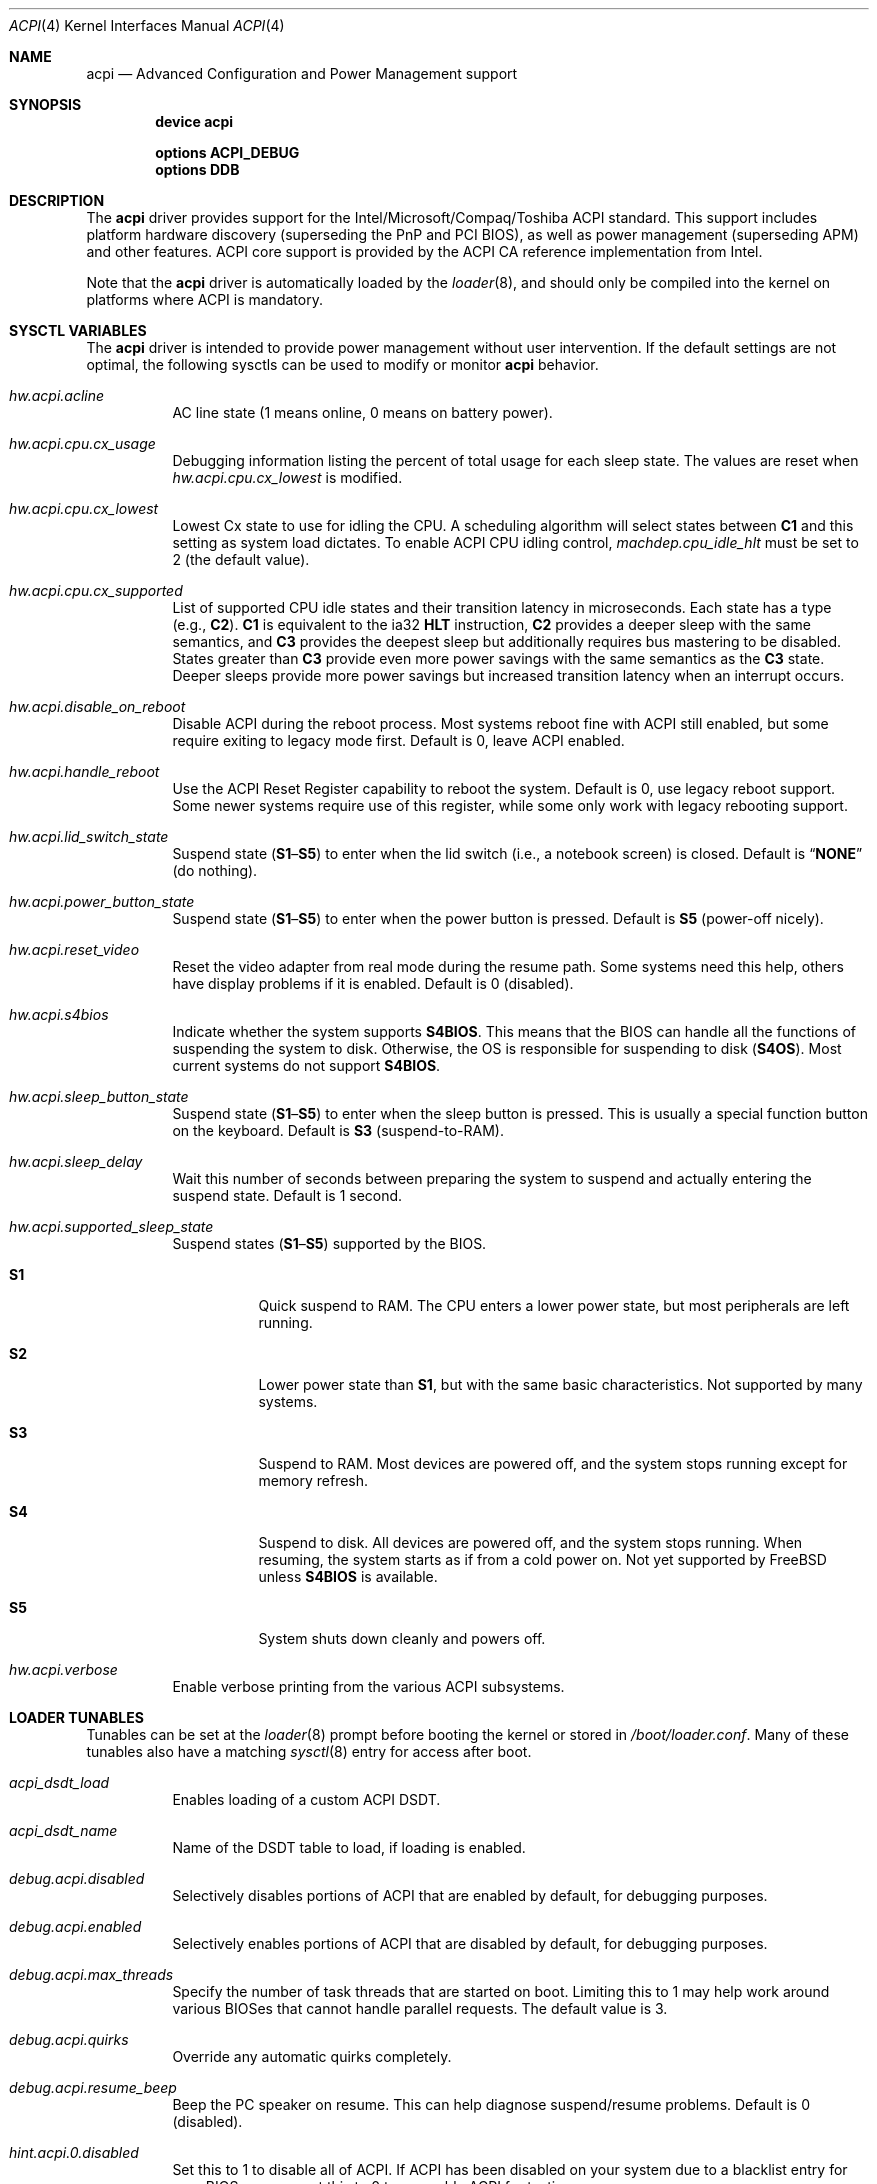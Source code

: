 .\"
.\" Copyright (c) 2001 Michael Smith
.\" All rights reserved.
.\"
.\" Redistribution and use in source and binary forms, with or without
.\" modification, are permitted provided that the following conditions
.\" are met:
.\" 1. Redistributions of source code must retain the above copyright
.\"    notice, this list of conditions and the following disclaimer.
.\" 2. Redistributions in binary form must reproduce the above copyright
.\"    notice, this list of conditions and the following disclaimer in the
.\"    documentation and/or other materials provided with the distribution.
.\"
.\" THIS SOFTWARE IS PROVIDED BY THE AUTHOR AND CONTRIBUTORS ``AS IS'' AND
.\" ANY EXPRESS OR IMPLIED WARRANTIES, INCLUDING, BUT NOT LIMITED TO, THE
.\" IMPLIED WARRANTIES OF MERCHANTABILITY AND FITNESS FOR A PARTICULAR PURPOSE
.\" ARE DISCLAIMED.  IN NO EVENT SHALL THE AUTHOR OR CONTRIBUTORS BE LIABLE
.\" FOR ANY DIRECT, INDIRECT, INCIDENTAL, SPECIAL, EXEMPLARY, OR CONSEQUENTIAL
.\" DAMAGES (INCLUDING, BUT NOT LIMITED TO, PROCUREMENT OF SUBSTITUTE GOODS
.\" OR SERVICES; LOSS OF USE, DATA, OR PROFITS; OR BUSINESS INTERRUPTION)
.\" HOWEVER CAUSED AND ON ANY THEORY OF LIABILITY, WHETHER IN CONTRACT, STRICT
.\" LIABILITY, OR TORT (INCLUDING NEGLIGENCE OR OTHERWISE) ARISING IN ANY WAY
.\" OUT OF THE USE OF THIS SOFTWARE, EVEN IF ADVISED OF THE POSSIBILITY OF
.\" SUCH DAMAGE.
.\"
.\" $FreeBSD: src/share/man/man4/acpi.4,v 1.61.8.1 2009/04/15 03:14:26 kensmith Exp $
.\"
.Dd February 10, 2013
.Dt ACPI 4
.Os
.Sh NAME
.Nm acpi
.Nd Advanced Configuration and Power Management support
.Sh SYNOPSIS
.Cd "device acpi"
.Pp
.Cd "options ACPI_DEBUG"
.Cd "options DDB"
.Sh DESCRIPTION
The
.Nm
driver provides support for the Intel/Microsoft/Compaq/Toshiba ACPI
standard.
This support includes platform hardware discovery (superseding the
PnP and PCI BIOS), as well as power management (superseding APM) and
other features.
ACPI core support is provided by the ACPI CA reference implementation
from Intel.
.Pp
Note that the
.Nm
driver is automatically loaded by the
.Xr loader 8 ,
and should only be
compiled into the kernel on platforms where ACPI is mandatory.
.Sh SYSCTL VARIABLES
The
.Nm
driver is intended to provide power management without user intervention.
If the default settings are not optimal, the following sysctls can be
used to modify or monitor
.Nm
behavior.
.Bl -tag -width indent
.It Va hw.acpi.acline
AC line state (1 means online, 0 means on battery power).
.It Va hw.acpi.cpu.cx_usage
Debugging information listing the percent of total usage for each sleep state.
The values are reset when
.Va hw.acpi.cpu.cx_lowest
is modified.
.It Va hw.acpi.cpu.cx_lowest
Lowest Cx state to use for idling the CPU.
A scheduling algorithm will select states between
.Li C1
and this setting
as system load dictates.
To enable ACPI CPU idling control,
.Va machdep.cpu_idle_hlt
must be set to 2 (the default value).
.It Va hw.acpi.cpu.cx_supported
List of supported CPU idle states and their transition latency
in microseconds.
Each state has a type (e.g.,
.Li C2 ) .
.Li C1
is equivalent to the ia32
.Li HLT
instruction,
.Li C2
provides a deeper
sleep with the same semantics, and
.Li C3
provides the deepest sleep
but additionally requires bus mastering to be disabled.
States greater than
.Li C3
provide even more power savings with the same
semantics as the
.Li C3
state.
Deeper sleeps provide more power savings but increased transition
latency when an interrupt occurs.
.It Va hw.acpi.disable_on_reboot
Disable ACPI during the reboot process.
Most systems reboot fine with ACPI still enabled, but some require
exiting to legacy mode first.
Default is 0, leave ACPI enabled.
.It Va hw.acpi.handle_reboot
Use the ACPI Reset Register capability to reboot the system.
Default is 0, use legacy reboot support.
Some newer systems require use of this register, while some only work
with legacy rebooting support.
.It Va hw.acpi.lid_switch_state
Suspend state
.Pq Li S1 Ns \[en] Ns Li S5
to enter when the lid switch (i.e., a notebook screen) is closed.
Default is
.Dq Li NONE
(do nothing).
.It Va hw.acpi.power_button_state
Suspend state
.Pq Li S1 Ns \[en] Ns Li S5
to enter when the power button is pressed.
Default is
.Li S5
(power-off nicely).
.It Va hw.acpi.reset_video
Reset the video adapter from real mode during the resume path.
Some systems need this help, others have display problems if it is enabled.
Default is 0 (disabled).
.It Va hw.acpi.s4bios
Indicate whether the system supports
.Li S4BIOS .
This means that the BIOS can handle all the functions of suspending the
system to disk.
Otherwise, the OS is responsible for suspending to disk
.Pq Li S4OS .
Most current systems do not support
.Li S4BIOS .
.It Va hw.acpi.sleep_button_state
Suspend state
.Pq Li S1 Ns \[en] Ns Li S5
to enter when the sleep button is pressed.
This is usually a special function button on the keyboard.
Default is
.Li S3
(suspend-to-RAM).
.It Va hw.acpi.sleep_delay
Wait this number of seconds between preparing the system to suspend and
actually entering the suspend state.
Default is 1 second.
.It Va hw.acpi.supported_sleep_state
Suspend states
.Pq Li S1 Ns \[en] Ns Li S5
supported by the BIOS.
.Bl -tag -width indent
.It Li S1
Quick suspend to RAM.
The CPU enters a lower power state, but most peripherals are left running.
.It Li S2
Lower power state than
.Li S1 ,
but with the same basic characteristics.
Not supported by many systems.
.It Li S3
Suspend to RAM.
Most devices are powered off, and the system stops running except for
memory refresh.
.It Li S4
Suspend to disk.
All devices are powered off, and the system stops running.
When resuming, the system starts as if from a cold power on.
Not yet supported by
.Fx
unless
.Li S4BIOS
is available.
.It Li S5
System shuts down cleanly and powers off.
.El
.It Va hw.acpi.verbose
Enable verbose printing from the various ACPI subsystems.
.El
.Sh LOADER TUNABLES
Tunables can be set at the
.Xr loader 8
prompt before booting the kernel or stored in
.Pa /boot/loader.conf .
Many of these tunables also have a matching
.Xr sysctl 8
entry for access after boot.
.Bl -tag -width indent
.It Va acpi_dsdt_load
Enables loading of a custom ACPI DSDT.
.It Va acpi_dsdt_name
Name of the DSDT table to load, if loading is enabled.
.It Va debug.acpi.disabled
Selectively disables portions of ACPI that are enabled by default, for
debugging purposes.
.It Va debug.acpi.enabled
Selectively enables portions of ACPI that are disabled by default, for
debugging purposes.
.It Va debug.acpi.max_threads
Specify the number of task threads that are started on boot.
Limiting this to 1 may help work around various BIOSes that cannot
handle parallel requests.
The default value is 3.
.It Va debug.acpi.quirks
Override any automatic quirks completely.
.It Va debug.acpi.resume_beep
Beep the PC speaker on resume.
This can help diagnose suspend/resume problems.
Default is 0 (disabled).
.It Va hint.acpi.0.disabled
Set this to 1 to disable all of ACPI.
If ACPI has been disabled on your system due to a blacklist entry for your
BIOS, you can set this to 0 to re-enable ACPI for testing.
.It Va hw.acpi.ec.poll_timeout
Delay in milliseconds to wait for the EC to respond.
Try increasing this number if you get the error
.Qq Li AE_NO_HARDWARE_RESPONSE .
.It Va hw.acpi.host_mem_start
Override the assumed memory starting address for PCI host bridges.
.It Va hw.acpi.reset_video
Enables calling the VESA reset BIOS vector on the resume path.
This can fix some graphics cards that have problems such as LCD white-out
after resume.
Default is 0 (disabled).
.It Va hw.acpi.serialize_methods
Allow override of whether methods execute in parallel or not.
Enable this for serial behavior, which fixes
.Qq Li AE_ALREADY_EXISTS
errors for
AML that really cannot handle parallel method execution.
It is off by default since this breaks recursive methods and some IBMs use
such code.
.It Va hw.acpi.verbose
Turn on verbose debugging information about what ACPI is doing.
.It Va hw.pci.link.%s.%d.irq
Override the interrupt to use for this link and index.
This capability should be used carefully, and only if a device is not
working with
.Nm
enabled.
.Qq %s
is the name of the link (e.g., LNKA).
.Qq %d
is the resource index when the link supports multiple IRQs.
Most PCI links only have one IRQ resource, so the below form should be used.
.It Va hw.pci.link.%s.irq
Override the interrupt to use.
This capability should be used carefully, and only if a device is not
working with
.Nm
enabled.
.Qq %s
is the name of the link (e.g., LNKA).
.El
.Sh DISABLING ACPI
Since ACPI support on different platforms varies greatly, there are many
debugging and tuning options available.
.Pp
For machines known not to work with
.Nm
enabled, there is a BIOS blacklist.
Currently, the blacklist only controls whether
.Nm
should be disabled or not.
In the future, it will have more granularity to control features (the
infrastructure for that is already there).
.Pp
To enable
.Nm
(for debugging purposes, etc.) on machines that are on the blacklist, set the
kernel environment variable
.Va hint.acpi.0.disabled
to 0.
Before trying this, consider updating your BIOS to a more recent version that
may be compatible with ACPI.
.Pp
To disable the
.Nm
driver completely, set the kernel environment variable
.Va hint.acpi.0.disabled
to 1.
.Pp
Some i386 machines totally fail to operate with some or all of ACPI disabled.
Other i386 machines fail with ACPI enabled.
Disabling all or part of ACPI on non-i386 platforms (i.e., platforms where
ACPI support is mandatory) may result in a non-functional system.
.Pp
The
.Nm
driver comprises a set of drivers, which may be selectively disabled
in case of problems.
To disable a sub-driver, list it in the kernel
environment variable
.Va debug.acpi.disabled .
Multiple entries can be listed, separated by a space.
.Pp
ACPI sub-devices and features that can be disabled:
.Bl -tag -width ".Li sysresource"
.It Li all
Disable all ACPI features and devices.
.It Li acad
.Pq Vt device
Supports AC adapter.
.It Li bus
.Pq Vt feature
Probes and attaches subdevices.
Disabling will avoid scanning the ACPI namespace entirely.
.It Li children
.Pq Vt feature
Attaches standard ACPI sub-drivers and devices enumerated in the
ACPI namespace.
Disabling this has a similar effect to disabling
.Dq Li bus ,
except that the
ACPI namespace will still be scanned.
.It Li button
.Pq Vt device
Supports ACPI button devices (typically power and sleep buttons).
.It Li cmbat
.Pq Vt device
Control-method batteries device.
.It Li cpu
.Pq Vt device
Supports CPU power-saving and speed-setting functions.
.It Li cpu_cst
.Pq Vt device
Supports CPU power-saving.
Diabling
.Dq Li cpu ,
will also disable this device.
.It Li cpu_pst
.Pq Vt device
Supports CPU speed-setting.
Diabling
.Dq Li cpu ,
will also disable this device.
.It Li ec
.Pq Vt device
Supports the ACPI Embedded Controller interface, used to communicate
with embedded platform controllers.
.It Li isa
.Pq Vt device
Supports an ISA bus bridge defined in the ACPI namespace,
typically as a child of a PCI bus.
.It Li lid
.Pq Vt device
Supports an ACPI laptop lid switch, which typically puts a
system to sleep.
.It Li quirks
.Pq Vt feature
Do not honor quirks.
Quirks automatically disable ACPI functionality based on the XSDT table's
OEM vendor name and revision date.
.It Li pci
.Pq Vt device
Supports Host to PCI bridges.
.It Li pci_link
.Pq Vt feature
Performs PCI interrupt routing.
.It Li sysresource
.Pq Vt device
Pseudo-devices containing resources which ACPI claims.
.It Li thermal
.Pq Vt device
Supports system cooling and heat management.
.It Li timer
.Pq Vt device
Implements a timecounter using the ACPI fixed-frequency timer.
.It Li hpet
.Pq Vt feature
Supports the High Precision Event Timer.
.It Li video
.Pq Vt device
Supports
.Xr acpi_video 4
which may conflict with
.Xr agp 4
device.
.El
.Pp
.\"The
.\".Nm
.\"driver comprises a set of drivers,
.\"which may be selectively enabled in case of testing.
.\"To enable a sub-driver,
.\"list it in the kernel environment variable
.\".Va debug.acpi.enabled .
.\"Multiple entries can be listed,
.\"separated by a space.
.\".Pp
.\"ACPI sub-devices and features that can be enabled:
.\".Bl -tag -width ".Li sysresource"
.\"[...]
.\".El
.\".Pp
It is also possible to avoid portions of the ACPI namespace which
may be causing problems, by listing the full path of the root of
the region to be avoided in the kernel environment variable
.Va debug.acpi.avoid .
The object and all of its children will be ignored during the
bus/children scan of the namespace.
The ACPI CA code will still know about the avoided region.
.Sh DEBUGGING OUTPUT
To enable debugging output,
.Nm
must be compiled with
.Cd "options ACPI_DEBUG" .
Debugging output is separated between layers and levels, where a layer is
a component of the ACPI subsystem, and a level is a particular kind
of debugging output.
.Pp
Both layers and levels are specified as a whitespace-separated list of
tokens, with layers listed in
.Va debug.acpi.layer
and levels in
.Va debug.acpi.level .
.Pp
The first set of layers is for ACPI-CA components, and the second is for
.Dx
drivers.
The ACPI-CA layer descriptions include the prefix for the files they
refer to.
The supported layers are:
.Pp
.Bl -tag -compact -width ".Li ACPI_CA_DISASSEMBLER"
.It Li ACPI_UTILITIES
Utility ("ut") functions
.It Li ACPI_HARDWARE
Hardware access ("hw")
.It Li ACPI_EVENTS
Event and GPE ("ev")
.It Li ACPI_TABLES
Table access ("tb")
.It Li ACPI_NAMESPACE
Namespace evaluation ("ns")
.It Li ACPI_PARSER
AML parser ("ps")
.It Li ACPI_DISPATCHER
Internal representation of interpreter state ("ds")
.It Li ACPI_EXECUTER
Execute AML methods ("ex")
.It Li ACPI_RESOURCES
Resource parsing ("rs")
.It Li ACPI_CA_DEBUGGER
Debugger implementation ("db", "dm")
.It Li ACPI_OS_SERVICES
Usermode support routines ("os")
.It Li ACPI_CA_DISASSEMBLER
Disassembler implementation (unused)
.It Li ACPI_ALL_COMPONENTS
All the above ACPI-CA components
.It Li ACPI_AC_ADAPTER
AC adapter driver
.It Li ACPI_BATTERY
Control-method battery driver
.It Li ACPI_BUS
ACPI, ISA, and PCI bus drivers
.It Li ACPI_BUTTON
Power and sleep button driver
.It Li ACPI_EC
Embedded controller driver
.It Li ACPI_FAN
Fan driver
.It Li ACPI_OEM
Platform-specific driver for hotkeys, LED, etc.
.It Li ACPI_POWER
Power resource driver
.It Li ACPI_PROCESSOR
CPU driver
.It Li ACPI_THERMAL
Thermal zone driver
.It Li ACPI_TIMER
Timer driver
.It Li ACPI_ALL_DRIVERS
All the above
.Dx
ACPI drivers
.El
.Pp
The supported levels are:
.Pp
.Bl -tag -compact -width ".Li ACPI_LV_AML_DISASSEMBLE"
.It Li ACPI_LV_ERROR
Fatal error conditions
.It Li ACPI_LV_WARN
Warnings and potential problems
.It Li ACPI_LV_INIT
Initialization progress
.It Li ACPI_LV_DEBUG_OBJECT
Stores to objects
.It Li ACPI_LV_INFO
General information and progress
.It Li ACPI_LV_ALL_EXCEPTIONS
All the previous levels
.It Li ACPI_LV_INIT_NAMES
.It Li ACPI_LV_PARSE
.It Li ACPI_LV_LOAD
.It Li ACPI_LV_DISPATCH
.It Li ACPI_LV_EXEC
.It Li ACPI_LV_NAMES
.It Li ACPI_LV_OPREGION
.It Li ACPI_LV_BFIELD
.It Li ACPI_LV_TABLES
.It Li ACPI_LV_VALUES
.It Li ACPI_LV_OBJECTS
.It Li ACPI_LV_RESOURCES
.It Li ACPI_LV_USER_REQUESTS
.It Li ACPI_LV_PACKAGE
.It Li ACPI_LV_VERBOSITY1
All the previous levels
.It Li ACPI_LV_ALLOCATIONS
.It Li ACPI_LV_FUNCTIONS
.It Li ACPI_LV_OPTIMIZATIONS
.It Li ACPI_LV_VERBOSITY2
.It Li ACPI_LV_ALL
.It Li ACPI_LV_MUTEX
.It Li ACPI_LV_THREADS
.It Li ACPI_LV_IO
.It Li ACPI_LV_INTERRUPTS
.It Li ACPI_LV_VERBOSITY3
All the previous levels
.It Li ACPI_LV_AML_DISASSEMBLE
.It Li ACPI_LV_VERBOSE_INFO
.It Li ACPI_LV_FULL_TABLES
.It Li ACPI_LV_EVENTS
.It Li ACPI_LV_VERBOSE
All levels after
.Qq Li ACPI_LV_VERBOSITY3
.El
.Pp
Selection of the appropriate layer and level values is important
to avoid massive amounts of debugging output.
For example, the following configuration is a good way to gather initial
information.
It enables debug output for both ACPI-CA and the
.Nm
driver, printing basic information about errors, warnings, and progress.
.Bd -literal -offset indent
debug.acpi.layer="ACPI_ALL_COMPONENTS ACPI_ALL_DRIVERS"
debug.acpi.level="ACPI_LV_ALL_EXCEPTIONS"
.Ed
.Pp
Debugging output by the ACPI CA subsystem is prefixed with the
module name in lowercase, followed by a source line number.
Output from the
.Dx Ns -local
code follows the same format, but
the module name is uppercased.
.Sh OVERRIDING YOUR BIOS BYTECODE
ACPI interprets bytecode named AML
(ACPI Machine Language)
provided by the BIOS vendor as a memory image at boot time.
Sometimes, the AML code contains a bug that does not appear when parsed
by the Microsoft implementation.
.Dx
provides a way to override it with your own AML code to work around
or debug such problems.
Note that all AML in your DSDT and any SSDT tables is overridden.
.Pp
In order to load your AML code, you must edit
.Pa /boot/loader.conf
and include the following lines.
.Bd -literal -offset indent
acpi_dsdt_load="YES"
acpi_dsdt_name="/boot/acpi_dsdt.aml" # You may change this name.
.Ed
.Pp
In order to prepare your AML code, you will need the
.Xr acpidump 8
and
.Xr iasl 8
utilities and some ACPI knowledge.
.Sh COMPATIBILITY
ACPI is only found and supported on i386/ia32, ia64, and x86_64.
.Sh SEE ALSO
.Xr kenv 1 ,
.Xr acpi_asus 4 ,
.Xr acpi_fujitsu 4 ,
.Xr acpi_hp 4 ,
.Xr acpi_panasonic 4 ,
.Xr acpi_sony 4 ,
.Xr acpi_thermal 4 ,
.Xr acpi_thinkpad 4 ,
.Xr acpi_toshiba 4 ,
.Xr acpi_video 4 ,
.Xr aibs 4 ,
.Xr loader.conf 5 ,
.Xr acpiconf 8 ,
.Xr acpidump 8 ,
.Xr config 8 ,
.Xr iasl 8
.Rs
.%A "Compaq Computer Corporation"
.%A "Intel Corporation"
.%A "Microsoft Corporation"
.%A "Phoenix Technologies Ltd."
.%A "Toshiba Corporation"
.%D August 25, 2003
.%T "Advanced Configuration and Power Interface Specification"
.%O http://acpi.info/spec.htm
.Re
.Sh AUTHORS
.An -nosplit
The ACPI CA subsystem is developed and maintained by
Intel Architecture Labs.
.Pp
The following people made notable contributions to the ACPI subsystem
in
.Dx :
.An Michael Smith ,
.An Takanori Watanabe Aq Mt takawata@jp.FreeBSD.org ,
.An Mitsuru IWASAKI Aq Mt iwasaki@jp.FreeBSD.org ,
.An Munehiro Matsuda ,
.An Nate Lawson ,
the ACPI-jp mailing list at
.Aq Mt acpi-jp@jp.FreeBSD.org ,
and many other contributors.
.Pp
This manual page was written by
.An Michael Smith Aq Mt msmith@FreeBSD.org .
.Sh BUGS
Many BIOS versions have serious bugs that may cause system instability,
break suspend/resume, or prevent devices from operating properly due to
IRQ routing problems.
Upgrade your BIOS to the latest version available from the vendor before
deciding it is a problem with
.Nm .
.\".Pp
.\"The
.\".Nm
.\"CPU idle power management drive conflicts with the local APIC (LAPIC)
.\"timer.
.\"Disable APIC mode with
.\".Va hint.apic.0.disabled
.\"or do not use the
.\".Li C2
.\"and
.\".Li C3
.\"states if APIC mode is enabled.
